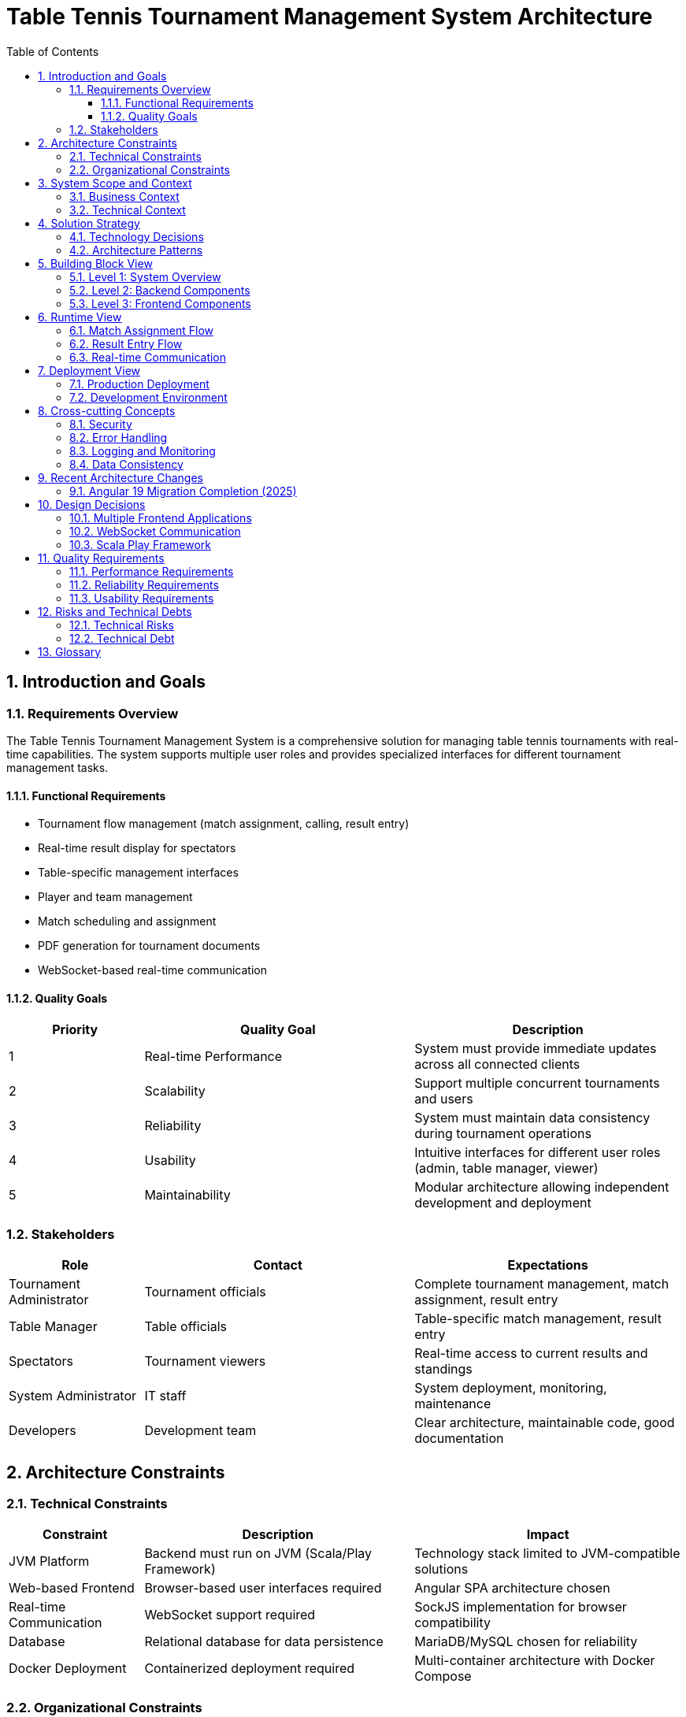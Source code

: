 = Table Tennis Tournament Management System Architecture
:toc: left
:toclevels: 3
:sectanchors:
:sectnums:
:imagesdir: img

== Introduction and Goals

=== Requirements Overview

The Table Tennis Tournament Management System is a comprehensive solution for managing table tennis tournaments with real-time capabilities. The system supports multiple user roles and provides specialized interfaces for different tournament management tasks.

==== Functional Requirements

* Tournament flow management (match assignment, calling, result entry)
* Real-time result display for spectators
* Table-specific management interfaces
* Player and team management
* Match scheduling and assignment
* PDF generation for tournament documents
* WebSocket-based real-time communication

==== Quality Goals

[cols="1,2,2"]
|===
|Priority |Quality Goal |Description

|1
|Real-time Performance
|System must provide immediate updates across all connected clients

|2
|Scalability
|Support multiple concurrent tournaments and users

|3
|Reliability
|System must maintain data consistency during tournament operations

|4
|Usability
|Intuitive interfaces for different user roles (admin, table manager, viewer)

|5
|Maintainability
|Modular architecture allowing independent development and deployment
|===

=== Stakeholders

[cols="1,2,2"]
|===
|Role |Contact |Expectations

|Tournament Administrator
|Tournament officials
|Complete tournament management, match assignment, result entry

|Table Manager
|Table officials
|Table-specific match management, result entry

|Spectators
|Tournament viewers
|Real-time access to current results and standings

|System Administrator
|IT staff
|System deployment, monitoring, maintenance

|Developers
|Development team
|Clear architecture, maintainable code, good documentation
|===

== Architecture Constraints

=== Technical Constraints

[cols="1,2,2"]
|===
|Constraint |Description |Impact

|JVM Platform
|Backend must run on JVM (Scala/Play Framework)
|Technology stack limited to JVM-compatible solutions

|Web-based Frontend
|Browser-based user interfaces required
|Angular SPA architecture chosen

|Real-time Communication
|WebSocket support required
|SockJS implementation for browser compatibility

|Database
|Relational database for data persistence
|MariaDB/MySQL chosen for reliability

|Docker Deployment
|Containerized deployment required
|Multi-container architecture with Docker Compose
|===

=== Organizational Constraints

* Development team familiar with Scala and Angular
* Existing infrastructure supports Docker deployments
* Tournament regulations require specific data formats

== System Scope and Context

=== Business Context

image::business-context.svg[Business Context Diagram]

The system operates within the context of table tennis tournament management, interfacing with:

* Tournament administrators managing the overall tournament flow
* Table managers handling specific table operations
* Spectators viewing live results
* External systems for tournament registration (future)

=== Technical Context

image::technical-context.svg[Technical Context Diagram]

The system consists of:

* Three Angular frontend applications
* Scala Play Framework backend
* MariaDB database
* WebSocket communication layer
* Docker containerization

== Solution Strategy

=== Technology Decisions

[cols="1,2,2"]
|===
|Area |Decision |Rationale

|Backend Framework
|Scala Play Framework
|Mature, scalable web framework with excellent WebSocket support

|Frontend Framework
|Angular with ngrx
|Component-based architecture, mature ecosystem, excellent state management

|Database
|MariaDB/MySQL
|Relational model fits tournament data, proven reliability

|Real-time Communication
|WebSockets with SockJS
|Bi-directional communication, fallback support for older browsers

|Containerization
|Docker with Docker Compose
|Simplified deployment, environment consistency

|State Management
|Redux/ngrx pattern
|Predictable state management, time-travel debugging
|===

=== Architecture Patterns

* **Microservices**: Separate frontend applications for different user roles
* **Event-driven**: WebSocket-based real-time communication
* **Layered Architecture**: Clear separation of presentation, business logic, and data layers
* **Repository Pattern**: Data access abstraction in backend
* **Modern Frontend**: Latest Angular 19 with incremental updates and modern tooling

== Building Block View

=== Level 1: System Overview

image::system-overview.svg[System Overview]

The system consists of four main building blocks:

[cols="1,3"]
|===
|Building Block |Responsibility

|Admin View
|Tournament administration interface - match assignment, calling, result entry (Angular 19)

|Result View
|Public display of tournament results and standings (Angular 19)

|Table Manager View
|Table-specific management interface for match results (Angular 19)

|Backend
|Business logic, data persistence, WebSocket communication, PDF generation
|===

=== Level 2: Backend Components

image::backend-components.svg[Backend Components]

[cols="1,3"]
|===
|Component |Responsibility

|Controllers
|HTTP request handling, REST API endpoints

|Services
|Business logic implementation, PDF generation

|Models
|Data structures and domain objects

|DAO Layer
|Database access and persistence

|WebSocket Actors
|Real-time communication handling

|Scheduler
|Background job processing
|===

=== Level 3: Frontend Components

Each Angular application follows a similar structure:

image::frontend-components.svg[Frontend Components]

[cols="1,3"]
|===
|Component |Responsibility

|Components
|UI components and pages

|Services
|HTTP communication, business logic

|Redux Store
|State management (actions, reducers, effects)

|Models
|TypeScript interfaces and data structures

|Guards/Interceptors
|Authentication, HTTP interceptors
|===

== Runtime View

=== Match Assignment Flow

image::match-assignment-flow.svg[Match Assignment Flow]

1. Administrator selects match and table
2. System updates match status
3. WebSocket notification sent to all clients
4. Table manager receives notification
5. Match appears in table manager interface

=== Result Entry Flow

image::result-entry-flow.svg[Result Entry Flow]

1. Table manager enters match result
2. System validates and stores result
3. WebSocket notification broadcasts update
4. All connected clients receive real-time update
5. Result view displays updated standings

=== Real-time Communication

image::websocket-communication.svg[WebSocket Communication]

The system uses WebSocket actors for real-time communication:

1. Client connects via WebSocket
2. WebSocket actor created for connection
3. Actor subscribes to relevant events
4. System events trigger actor notifications
5. Actor broadcasts to connected clients

== Deployment View

=== Production Deployment

image::deployment-view.svg[Deployment View]

The system is deployed using Docker containers:

[cols="1,2,2"]
|===
|Container |Technology |Purpose

|Frontend Container
|Nginx + Angular builds
|Serves all three frontend applications

|Backend Container
|Scala Play application
|Business logic and API services

|Database Container
|MariaDB
|Data persistence

|Reverse Proxy
|Nginx
|Load balancing and SSL termination
|===

=== Development Environment

image::development-setup.svg[Development Setup]

Development setup uses:

* Individual npm/ng serve for each frontend app
* sbt run for backend development
* Docker Compose for database
* Proxy configuration for API calls

== Cross-cutting Concepts

=== Security

* Input validation on all endpoints
* SQL injection prevention through ORM
* WebSocket connection authentication
* Environment-based configuration

=== Error Handling

* Centralized error handling in backend
* User-friendly error messages in frontend
* Logging for debugging and monitoring
* Graceful degradation for WebSocket failures

=== Logging and Monitoring

* Structured logging with Logback
* Performance monitoring for database queries
* WebSocket connection monitoring
* Error tracking and alerting

=== Data Consistency

* Database transactions for critical operations
* Optimistic locking for concurrent updates
* Event sourcing for audit trails
* Real-time synchronization across clients

== Recent Architecture Changes

=== Angular 19 Migration Completion (2025)

**Motivation**: Modernize frontend applications to leverage latest Angular features and security updates

**Changes Implemented**:
* All three applications updated to Angular 19.2.14
* Table Manager View: Incremental update from Angular 14 to Angular 19
* Result View: Updated to Angular 19.2.14
* Admin View: Already on Angular 19
* Updated dependencies: Angular Material 19, ngrx 19, TypeScript 5.8
* Fixed legacy Material component imports
* Added `standalone: false` declarations for existing components
* Updated build tools and CLI to latest versions

**Impact**:
* Improved performance and bundle size optimization
* Enhanced developer experience with latest tooling
* Better security with updated dependencies
* Foundation for future modernization of remaining applications

**Next Steps**:
* ✅ All applications now on Angular 19
* Consider migration to standalone components across all applications
* Evaluate shared component library for code reuse
* Optimize build pipelines for consistency

== Design Decisions

=== Multiple Frontend Applications

**Decision**: Three separate Angular applications instead of single application

**Rationale**: 
* Different user roles have distinct requirements
* Allows independent development and deployment
* Reduces application complexity
* Better performance through focused functionality

**Consequences**:
* Some code duplication between applications
* Additional deployment complexity
* Shared component libraries needed

=== WebSocket Communication

**Decision**: WebSocket-based real-time communication

**Rationale**:
* Tournament management requires immediate updates
* Better user experience with live data
* Reduced server load compared to polling

**Consequences**:
* Additional complexity in connection management
* Fallback mechanisms needed for connection failures
* State synchronization challenges

=== Scala Play Framework

**Decision**: Scala Play Framework for backend

**Rationale**:
* Excellent WebSocket support
* Mature ecosystem
* Good performance characteristics
* Team expertise

**Consequences**:
* JVM deployment requirements
* Learning curve for new team members
* Dependency on Scala ecosystem

== Quality Requirements

=== Performance Requirements

[cols="1,2,2"]
|===
|Metric |Requirement |Measurement

|Response Time
|< 500ms for API calls
|Average response time monitoring

|WebSocket Latency
|< 100ms for real-time updates
|Message delivery time tracking

|Concurrent Users
|Support 100+ concurrent users
|Load testing scenarios

|Database Performance
|< 100ms for simple queries
|Query execution time monitoring
|===

=== Reliability Requirements

* 99.9% uptime during tournament hours
* Automatic recovery from connection failures
* Data consistency across all clients
* Graceful handling of high load scenarios

=== Usability Requirements

* Intuitive interface for non-technical users
* Mobile-responsive design
* Accessibility compliance
* Multi-language support (future)

== Risks and Technical Debts

=== Technical Risks

[cols="1,2,2,1"]
|===
|Risk |Impact |Mitigation |Priority

|WebSocket Connection Failures
|Users lose real-time updates
|Automatic reconnection, fallback mechanisms
|High

|Database Performance
|Slow response times
|Query optimization, indexing strategy
|Medium

|Browser Compatibility
|Limited user access
|Progressive enhancement, polyfills
|Medium

|Scalability Limits
|System overload during large tournaments
|Load testing, performance monitoring
|High
|===

=== Technical Debt

* Code duplication between frontend applications
* Code duplication between frontend applications (all now on Angular 19)
* Limited test coverage in some areas
* Missing documentation for some components
* Opportunity to consolidate shared components across applications

== Glossary

[cols="1,2"]
|===
|Term |Definition

|Match
|A single game between two players or teams

|Tournament
|A series of matches organized in a specific format

|Table Manager
|Person responsible for managing matches at a specific table

|WebSocket
|Protocol for real-time bidirectional communication

|ngrx
|Redux pattern implementation for Angular

|SockJS
|WebSocket-like object with fallback options

|Play Framework
|Scala web framework for building web applications

|Slick
|Scala database access library

|Pekko
|Actor-based toolkit for building concurrent applications
|===